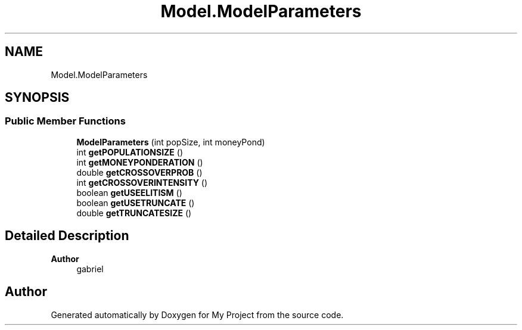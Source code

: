 .TH "Model.ModelParameters" 3 "My Project" \" -*- nroff -*-
.ad l
.nh
.SH NAME
Model.ModelParameters
.SH SYNOPSIS
.br
.PP
.SS "Public Member Functions"

.in +1c
.ti -1c
.RI "\fBModelParameters\fP (int popSize, int moneyPond)"
.br
.ti -1c
.RI "int \fBgetPOPULATIONSIZE\fP ()"
.br
.ti -1c
.RI "int \fBgetMONEYPONDERATION\fP ()"
.br
.ti -1c
.RI "double \fBgetCROSSOVERPROB\fP ()"
.br
.ti -1c
.RI "int \fBgetCROSSOVERINTENSITY\fP ()"
.br
.ti -1c
.RI "boolean \fBgetUSEELITISM\fP ()"
.br
.ti -1c
.RI "boolean \fBgetUSETRUNCATE\fP ()"
.br
.ti -1c
.RI "double \fBgetTRUNCATESIZE\fP ()"
.br
.in -1c
.SH "Detailed Description"
.PP 

.PP
\fBAuthor\fP
.RS 4
gabriel 
.RE
.PP


.SH "Author"
.PP 
Generated automatically by Doxygen for My Project from the source code\&.
